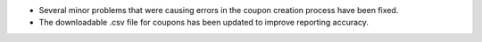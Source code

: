 * Several minor problems that were causing errors in the coupon creation
  process have been fixed.

* The downloadable .csv file for coupons has been updated to improve reporting
  accuracy.
